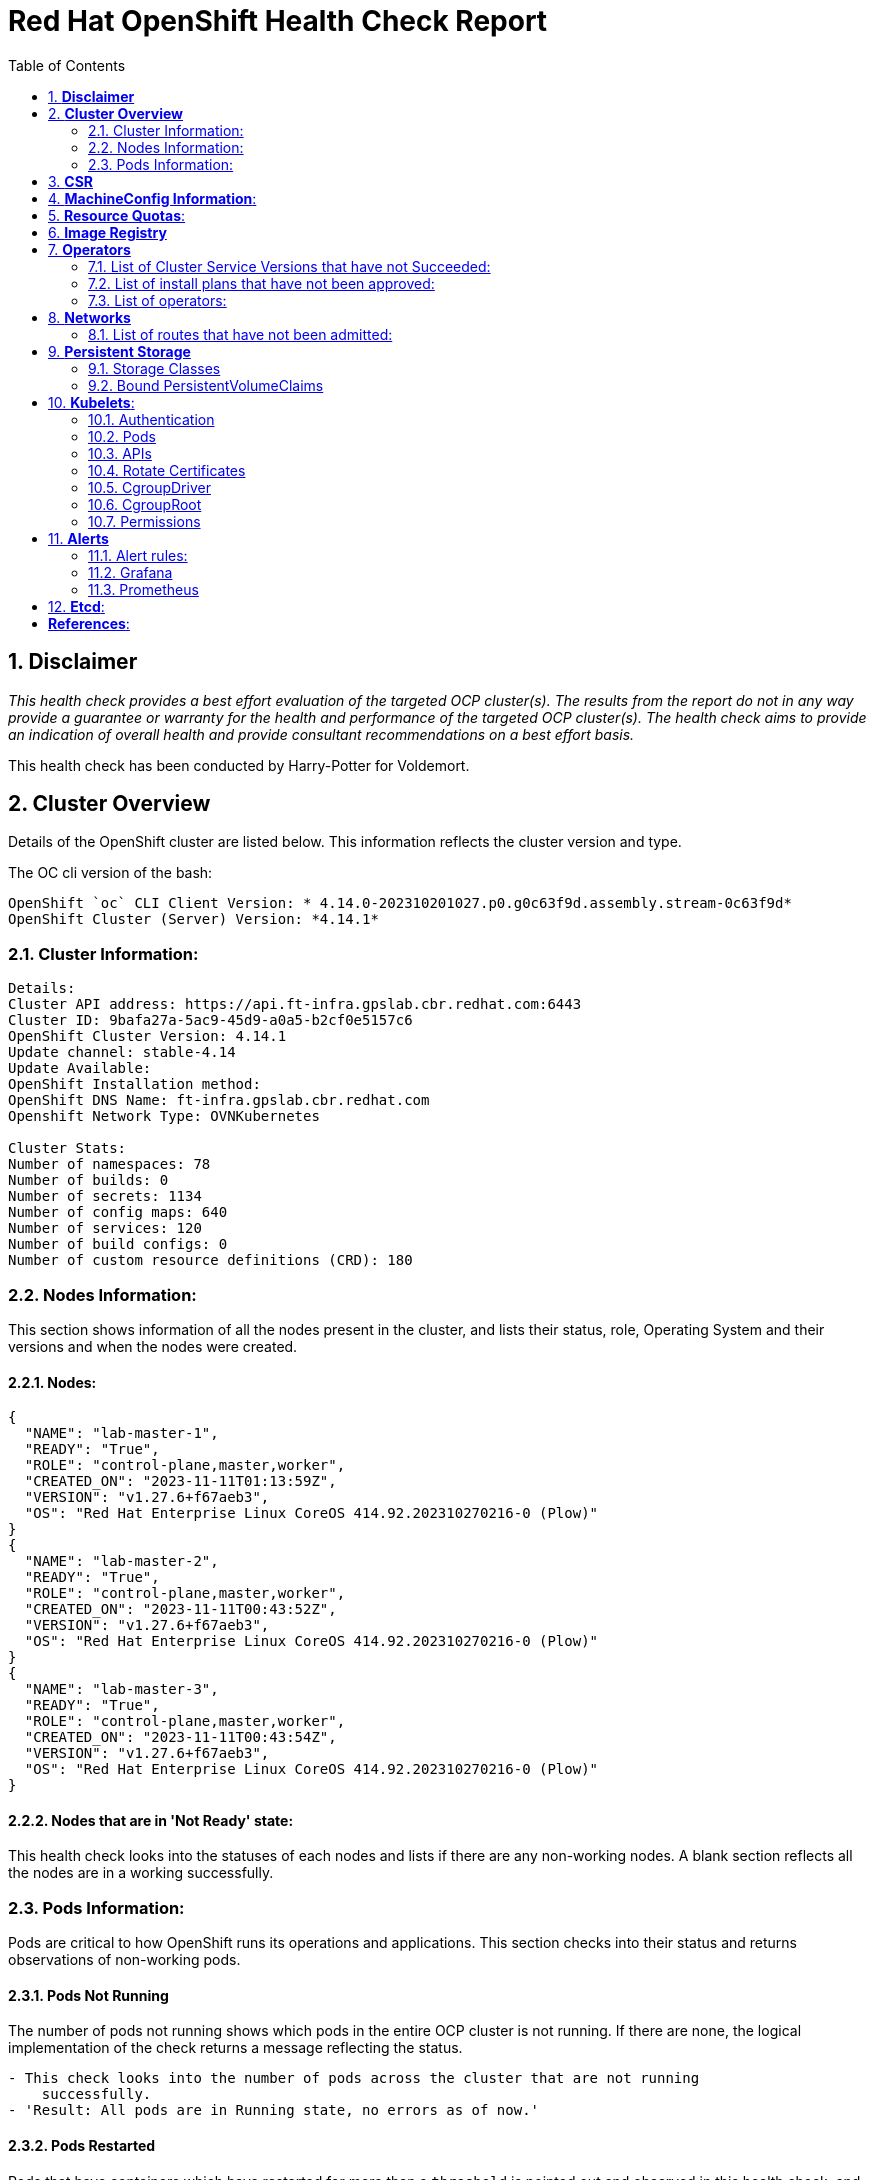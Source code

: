 :pdf-theme: ./styles/pdf/redhat-theme.yml
:pdf-fontsdir: ./fonts
:subject: Consulting Engagement Report
:docstatus: draft

:toc:

= Red Hat OpenShift Health Check Report

:sectnums:
== *Disclaimer*

_This health check provides a best effort evaluation of the targeted OCP cluster(s). The results from the
report do not in any way provide a guarantee or warranty for the health and performance of the targeted
OCP cluster(s). The health check aims to provide an indication of overall health and provide consultant
recommendations on a best effort basis._


This health check has been conducted by Harry-Potter for Voldemort.


== *Cluster Overview*
Details of the OpenShift cluster are listed below. This information reflects the cluster version and type. 


The OC cli version of the bash: 
----
OpenShift `oc` CLI Client Version: * 4.14.0-202310201027.p0.g0c63f9d.assembly.stream-0c63f9d*
OpenShift Cluster (Server) Version: *4.14.1*
----

=== Cluster Information:
----
Details:
Cluster API address: https://api.ft-infra.gpslab.cbr.redhat.com:6443
Cluster ID: 9bafa27a-5ac9-45d9-a0a5-b2cf0e5157c6
OpenShift Cluster Version: 4.14.1
Update channel: stable-4.14
Update Available: 
OpenShift Installation method: 
OpenShift DNS Name: ft-infra.gpslab.cbr.redhat.com
Openshift Network Type: OVNKubernetes 

Cluster Stats:
Number of namespaces: 78
Number of builds: 0
Number of secrets: 1134
Number of config maps: 640
Number of services: 120
Number of build configs: 0
Number of custom resource definitions (CRD): 180
----

=== Nodes Information:
This section shows information of all the nodes present in the cluster, and lists their status, role, Operating System and their versions and when the nodes were created. 


==== Nodes: 
----
{
  "NAME": "lab-master-1",
  "READY": "True",
  "ROLE": "control-plane,master,worker",
  "CREATED_ON": "2023-11-11T01:13:59Z",
  "VERSION": "v1.27.6+f67aeb3",
  "OS": "Red Hat Enterprise Linux CoreOS 414.92.202310270216-0 (Plow)"
}
{
  "NAME": "lab-master-2",
  "READY": "True",
  "ROLE": "control-plane,master,worker",
  "CREATED_ON": "2023-11-11T00:43:52Z",
  "VERSION": "v1.27.6+f67aeb3",
  "OS": "Red Hat Enterprise Linux CoreOS 414.92.202310270216-0 (Plow)"
}
{
  "NAME": "lab-master-3",
  "READY": "True",
  "ROLE": "control-plane,master,worker",
  "CREATED_ON": "2023-11-11T00:43:54Z",
  "VERSION": "v1.27.6+f67aeb3",
  "OS": "Red Hat Enterprise Linux CoreOS 414.92.202310270216-0 (Plow)"
} 
----
==== Nodes that are in 'Not Ready' state:
This health check looks into the statuses of each nodes and lists if there are any non-working nodes. A blank section reflects all the nodes are in a working successfully. 

----

---- 

=== Pods Information:
Pods are critical to how OpenShift runs its operations and applications. This section checks into their status and returns observations of non-working pods. 

==== Pods Not Running
The number of pods not running shows which pods in the entire OCP cluster is not running. If there are none, the logical implementation of the check returns a message reflecting the status. 

----
- This check looks into the number of pods across the cluster that are not running
    successfully.
- 'Result: All pods are in Running state, no errors as of now.'

----
==== Pods Restarted
Pods that have containers which have restarted for more than a `threshold` is pointed out and observed in this health check, and the the logical implementation also returns a no error message if there no pods with that threshold amount of container restarts. 

----
- This check looks into the number of pods that have restarted after for 6 times or
    more.
- 'The number of pods restarted 6 times or more are:  3'
- This check has produced the following errors.
- --
- 'Name of Pod: openshift-cloud-controller-manager-operator'
- 'Namespace: cluster-cloud-controller-manager-operator-67b6d64d65-d4p24'
- 'Restarts: 6'
- --
- --
- 'Name of Pod: openshift-kube-apiserver'
- 'Namespace: kube-apiserver-lab-master-1'
- 'Restarts: 6'
- --
- --
- 'Name of Pod: openshift-ovn-kubernetes'
- 'Namespace: ovnkube-node-xqhbk'
- 'Restarts: 9'
- --

----

*Observation:*

== *CSR*
----
- ['pending csrs', '0']
----

== *MachineConfig Information*:

The following check gets the names of machine config pools and other relevant information for a consultant's discretion. 
----
NAME     CONFIG                                             UPDATED   UPDATING   DEGRADED   MACHINECOUNT   READYMACHINECOUNT   UPDATEDMACHINECOUNT   DEGRADEDMACHINECOUNT   AGE
master   rendered-master-267d725df8b40b3482adbf00a0b09509   True      False      False      3              3                   3                     0                      10d
worker   rendered-worker-9e00d871f30f644281500e3d267886bc   True      False      False      0              0                   0                     0                      10d
----
The following breaks down which nodes are associated into which machine config pool.
----
NAME           STATUS   ROLES                         AGE   VERSION
lab-master-1   Ready    control-plane,master,worker   10d   v1.27.6+f67aeb3
lab-master-2   Ready    control-plane,master,worker   10d   v1.27.6+f67aeb3
lab-master-3   Ready    control-plane,master,worker   10d   v1.27.6+f67aeb3
----
Degraded machine counts refer to the number of machines in your OCP cluster that are experiencing issues or are in a degraded state. This would affect application availability and resource utilisation. (Preferred State is zero)
****
Degraded MCPs Status:

[.green]#This check looks into the degraded MachineConfigPools.
Result: No counts of degraded mcps.#
****
Nodes may be in a pending state that may eventuate to the degraded state, whilst the OCP Health Check is occurring. The preferred state is each Machine Config Pool having a 0 value. (Read the following as first mcp's unavailable value is the first character of the string and so on)

****
Unavailablenodes:
[.green]#['machineconfigpool.machineconfiguration.openshift.io/master', '0']#
[.green]#['machineconfigpool.machineconfiguration.openshift.io/worker', '0']#
****
****
Check performed on following nodes: [['machineconfigpool.machineconfiguration.openshift.io/master', '0'], ['machineconfigpool.machineconfiguration.openshift.io/worker', '0']]
****
== *Resource Quotas*:
----
Name: 
['host-network-namespace-quotas']

Hard Limit:
['{"count/daemonsets.apps":"0","count/deployments.apps":"0","limits.cpu":"0","limits.memory":"0","pods":"0"}']

Used Limit:
['{"count/daemonsets.apps":"0","count/deployments.apps":"0","limits.cpu":"0","limits.memory":"0","pods":"0"}']
----

== *Image Registry*

The Management State of the Image Registry Operator alters the behaviour of the deployed image pruner job. 

* 'Managed' means the --prune-registry flag for image pruner is set to true (preferred state).
* 'Removed' means the --prune-registry flag for the image pruner is set to false, meaning it only prunes image metadata in etcd.
* 'Unmanaged' means the --prune-registry flag for the image pruner is set to false. 



****
Management State: [.orange]#Removed#
****


Builder images are base images that contain the necessary tools and runtime for building and compiling source code into executable applications. Builder images are used as a foundation for creating application  images. They are often provided by Openshift, the community, or can be custom-built to suit specific development environments and languages. 

This check is assuming the images are in the openshift-image-registry namespace and/or master nodes. 

The check has found the following images that is not provided by releases of Red Hat and OpenShift. Please review the health of these images through Red Hat Advanced Cluster Security and/or through organisational policies. 
****
External images on node: [.green]#No external images found on nodes#
****
****
External images in namespace: [.orange]#docker.io/nginxinc/nginx-unprivileged@sha256:86fb1ad3ca0b7fa6865427285ee1af1cc01ee39d8800e233b72ed31ca029b25b#
****

== *Operators*
=== List of Cluster Service Versions that have not Succeeded:
An empty section reflects that there are no CSV's in unsuccessful state and are all healthy. 

----

----
=== List of install plans that have not been approved: 
An empty section reflects that all the Install Plans for the Operators subscriptions have been approved. 

----

----
=== List of operators: 
----
NAME                                                    AGE
cluster-logging.openshift-logging                       6d1h
mcg-operator.openshift-storage                          9d
ocs-operator.openshift-storage                          9d
odf-csi-addons-operator.openshift-storage               9d
odf-operator.openshift-storage                          9d
openshift-cert-manager-operator.cert-manager            20h
openshift-cert-manager-operator.cert-manager-operator   21h
openshift-gitops-operator.openshift-gitops-operator     7d18h
rhsso-operator.redhat-sso                               7d18h
----

== *Networks*
The network-check looks into the entire OCP cluster and observes which Ingress policies have not been admitted to a network. 


=== List of routes that have not been admitted:
An empty section reflects that all the Ingress policies in the cluster have been admitted. 

----

----

== *Persistent Storage*

Persistent storage in OpenShift uses the Kubernetes persistent volume (PV) framework that allows cluster administrators to provision persistent storage for a cluster. Developers use persistent volume claims (PVCs) to request PV resources without having specific knowledge of the underlying storage infrastructure.  PVCs are specific to a project while PV resources on their own are not scoped to any single project. After a PV is bound to a PVC, that PV can not then be bound to additional PVCs.  PVCs can exist in the system that are not owned by any container. This may be intentional, if the PVC is to be retained for future use.

=== Storage Classes

StorageClass objects describes and classifies storage that can be requested and serve as a management mechanism for controlling different levels of storage and access to that storage.  

The following storage classes are defined in the cluster:

[cols="1,1"]
|===
|**Name**
|ocs-external-storagecluster-ceph-rbd

|**Provisioner**
|openshift-storage.rbd.csi.ceph.com

|**Default**
| 

|===
[cols="1,1"]
|===
|**Name**
|ocs-external-storagecluster-cephfs

|**Provisioner**
|openshift-storage.cephfs.csi.ceph.com

|**Default**
| 

|===
[cols="1,1"]
|===
|**Name**
|openshift-storage.noobaa.io

|**Provisioner**
|openshift-storage.noobaa.io/obc

|**Default**
| 

|===

=== Bound PersistentVolumeClaims

The following list of PersistentVolumeClaims (PVC) are defined and bound to an underlying Persistent Volume (PV) in the cluster across all namespaces:


[cols="1,1"]
|===
|**Name **
|db-noobaa-db-pg-0

|**Namespace**
|openshift-storage

|**Storage Class**
|ocs-external-storagecluster-ceph-rbd

|**Capacity**
|50Gi

|**Access Modes**
|['ReadWriteOnce']

|===


[cols="1,1"]
|===
|**Name **
|noobaa-default-backing-store-noobaa-pvc-422e05dd

|**Namespace**
|openshift-storage

|**Storage Class**
|ocs-external-storagecluster-ceph-rbd

|**Capacity**
|50Gi

|**Access Modes**
|['ReadWriteOnce']

|===





== *Kubelets*:
The following checks are occurring on the master nodes. 

=== Authentication
Anonymous authentication should be preferably set to false, in order for users to identify themselves before authentication to API.
****
[.green]#The node is lab-master-1
      "enabled": false
The node is lab-master-2
      "enabled": false
The node is lab-master-3
      "enabled": false#
****
=== Pods
podsPerCore sets the number of pods the node can run based on the number of processor cores on the node.podsPerCore cannot exceed maxPods (default state of maxPods is 250 pods with 4096 podPidsLimit)
****
The node is lab-master-1
  "maxPods": 250,
  "podPidsLimit": 4096,
The node is lab-master-2
  "maxPods": 250,
  "podPidsLimit": 4096,
The node is lab-master-3
  "maxPods": 250,
  "podPidsLimit": 4096,
****
=== APIs
The rate at which the kubelet talks to the API server depends on queries per second (QPS) and burst values. The default values 50 for kubeAPIQPS and 100 for kubeAPIBurst, are good enough if there are limited pods running on each node. Updating the kubelet QPS and burst rates is recommended if there are enough CPU and memory resources on the node.
****
The node is lab-master-1
  "kubeAPIQPS": 50,
  "kubeAPIBurst": 100,
The node is lab-master-2
  "kubeAPIQPS": 50,
  "kubeAPIBurst": 100,
The node is lab-master-3
  "kubeAPIQPS": 50,
  "kubeAPIBurst": 100,
****
=== Rotate Certificates
Having rotate certificates enabled makes sure that nodes are more consistently available, whilst certificates may expire.
****
[.green]#The node is lab-master-1
  "rotateCertificates": true,
The node is lab-master-2
  "rotateCertificates": true,
The node is lab-master-3
  "rotateCertificates": true,#
****
=== CgroupDriver
Cgroupfs and systemd are the predominant cgroup drivers. The preferred driver is systemd as it is tightly integrated with cgroups and will assign a cgroup to each systemd unit. Using cgroupfs with systemd means that there will be two different cgroup managers( ie two views of the resources)
****
[.green]#The node is lab-master-1
  "cgroupDriver": "systemd",
The node is lab-master-2
  "cgroupDriver": "systemd",
The node is lab-master-3
  "cgroupDriver": "systemd",#
****
=== CgroupRoot
CgroupRoot should be roots directory. Ensuring that the kubelet service file ownership is set to root.
****
[.green]#The node is lab-master-1
  "cgroupRoot": "/",
The node is lab-master-2
  "cgroupRoot": "/",
The node is lab-master-3
  "cgroupRoot": "/",#
****
=== Permissions
Ensuring that the kubelet service file permissions are set to 644 or more restrictive.
----
The node is lab-master-1
-rw-r--r--. 1 root root 2906 Nov 19 06:57 /etc/kubernetes/kubelet.conf
The node is lab-master-2
-rw-r--r--. 1 root root 2906 Nov 11 01:04 /etc/kubernetes/kubelet.conf
The node is lab-master-3
-rw-r--r--. 1 root root 2906 Nov 11 01:03 /etc/kubernetes/kubelet.conf
----
==== clusterDNS
The IP address Pods are using for DNS resolution.
----
  "clusterDNS": [
    "172.30.0.10"
----

== *Alerts*

=== Alert rules:

This table shows which alerts have been 'Active' and 'Fired'. The Alerts are a great indication, defined by rules using Prometheus Query Language (PQL) of what is potentially going wrong with the cluster. 

[cols="2,2,1,2" , options="unbreakable"]
|====
| Name | NameSpace | Severity | ActiveSince


| InsightsRecommendationActive | openshift-insights | info | 2023-11-11T02:41:34.311438994Z



| Watchdog | openshift-monitoring | none | 2023-11-11T02:40:53.885403766Z



| AlertmanagerReceiversNotConfigured | openshift-monitoring | warning | 2023-11-11T02:41:32.265376704Z


|====


=== Grafana
[.orange]#Grafana is not present in the cluster. It may have been deprecated. Please check release notes.#

=== Prometheus
This checks the prometheus pods running the cluster are running successfully or not. The ContainerReady section looks into the number of ready containers against the total number of containers in the pod. 
[cols="2,2,2" , options="unbreakable"]
|====
| Name | ContainerReady | Status


| prometheus-adapter-564755bc56-7r8vc | 1/1 | Running 


| prometheus-adapter-564755bc56-fhnkf | 1/1 | Running 


| prometheus-k8s-0 | 6/6 | Running 


| prometheus-k8s-1 | 6/6 | Running 


| prometheus-operator-59c99bbf7c-lv5qp | 2/2 | Running 


| prometheus-operator-admission-webhook-7f9cfbddc5-5dcbj | 1/1 | Running 


| prometheus-operator-admission-webhook-7f9cfbddc5-nb457 | 1/1 | Running 

|====

== *Etcd*:
The etcd pods that are running
----
etcd-guard-lab-master-1
etcd-guard-lab-master-2
etcd-guard-lab-master-3
etcd-lab-master-1
etcd-lab-master-2
etcd-lab-master-3
----
Fast disks are the most critical factor for etcd deployment performance and stability. A slow disk will increase ETCD request latency and potentially hurt cluster stability. Because etcd maintains a detailed record of its keyspace over time, it's necessary to regularly condense this history to prevent performance issues and avoid running out of storage space. Compacting the keyspace history removes information about keys that are no longer relevant before a specific revision, making the space used by these keys available for new data. The compaction process should be quick, ideally below 100ms (typically below 10ms for fast storage types like SSD/NVMe or AWS io1) for smaller clusters, but it can take up to 800ms for larger clusters (20 or more workers). Anything beyond 800ms could lead to performance problems.



This Health check is checking compaction rate and is assuming its for a large cluster and rounding off to closest integer of milliseconds.
****
Compaction Rate:   [.green]#0 milliseconds#
****

The following is conducting the fio test (by spinning up a container in the master node, some crazy calculations happening in background, just retrieving the last important lines)  and checks the results provide the 99th percentile of fsync and if it is in the recommended threshold to host etcd or not. 
****
INFO: 99th percentile of fsync is 5734400 ns


[.green]#INFO: 99th percentile of the fsync is within the recommended threshold: - 10 ms, the disk can be used to host etcd#
****

Please review following comprehensive table for health of etcd endpoints, compaction rate for each endpoint and any further error messages regarding etcd. 

[%autowidth]
----

----
:sectnums!:

== *References*:

Etcd:
[%autowidth]
----
https://docs.openshift.com/container-platform/4.13/scalability_and_performance/recommended-performance-scale-practices/recommended-etcd-practices.html
https://access.redhat.com/solutions/4885641
----

MachineConfigPools
[%autowidth]
----
1. https://access.redhat.com/solutions/5244121
2. https://docs.openshift.com/container-platform/4.10/rest_api/machine_apis/machineconfigpool-machineconfiguration-openshift-io-v1.html
----

ResourceQuotas
[%autowidth]
----
1. https://docs.openshift.com/container-platform/4.8/applications/quotas/quotas-setting-per-project.html
----

Kubelets 
[%autowidth]
----
1. https://kubernetes.io/docs/tasks/administer-cluster/kubelet-config-file/
2. https://kubernetes.io/docs/reference/command-line-tools-reference/kubelet/
----

ImageRegistry
[%autowidth]
----
1. https://access.redhat.com/documentation/en-us/openshift_container_platform/4.8/html-single/registry/index
2. https://all.docs.genesys.com/PrivateEdition/Current/PEGuide/OCR
3. https://docs.openshift.com/container-platform/4.8/registry/configuring-registry-operator.html
----